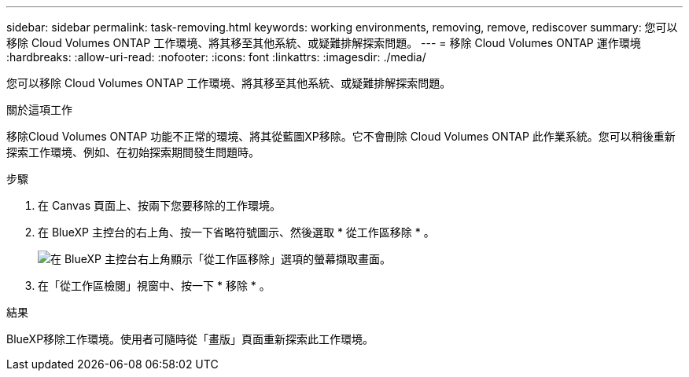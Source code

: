 ---
sidebar: sidebar 
permalink: task-removing.html 
keywords: working environments, removing, remove, rediscover 
summary: 您可以移除 Cloud Volumes ONTAP 工作環境、將其移至其他系統、或疑難排解探索問題。 
---
= 移除 Cloud Volumes ONTAP 運作環境
:hardbreaks:
:allow-uri-read: 
:nofooter: 
:icons: font
:linkattrs: 
:imagesdir: ./media/


[role="lead"]
您可以移除 Cloud Volumes ONTAP 工作環境、將其移至其他系統、或疑難排解探索問題。

.關於這項工作
移除Cloud Volumes ONTAP 功能不正常的環境、將其從藍圖XP移除。它不會刪除 Cloud Volumes ONTAP 此作業系統。您可以稍後重新探索工作環境、例如、在初始探索期間發生問題時。

.步驟
. 在 Canvas 頁面上、按兩下您要移除的工作環境。
. 在 BlueXP 主控台的右上角、按一下省略符號圖示、然後選取 * 從工作區移除 * 。
+
image:screenshot_settings_remove.png["在 BlueXP 主控台右上角顯示「從工作區移除」選項的螢幕擷取畫面。"]

. 在「從工作區檢閱」視窗中、按一下 * 移除 * 。


.結果
BlueXP移除工作環境。使用者可隨時從「畫版」頁面重新探索此工作環境。
